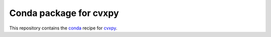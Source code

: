 ***********************
Conda package for cvxpy
***********************

.. image:: https://github.com/sebp/cvxpy-conda/workflows/conda-build-posix/badge.svg?branch=master
  :target: https://github.com/sebp/cvxpy-conda/actions
  :alt: Build Status Posix

.. image:: https://github.com/sebp/cvxpy-conda/workflows/conda-build-windows/badge.svg?branch=master
  :target: https://github.com/sebp/cvxpy-conda/actions
  :alt: Build Status Windows

This repository contains the `conda <https://conda.io/docs/user-guide/tasks/build-packages/>`_
recipe for `cvxpy <https://pypi.org/project/cvxpy/>`_.

